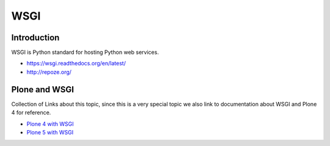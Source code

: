 ====
WSGI
====

Introduction
============

WSGI is Python standard for hosting Python web services.

* https://wsgi.readthedocs.org/en/latest/

* http://repoze.org/


Plone and WSGI
==============

Collection of Links about this topic, since this is a very special topic we also link to documentation about WSGI and Plone 4 for reference.

* `Plone 4 with WSGI <http://comments.gmane.org/gmane.comp.web.zope.plone.devel/23886>`_

* `Plone 5 with WSGI <http://blog.toms-projekte.de/run-plone-with-wsgi.html>`_
